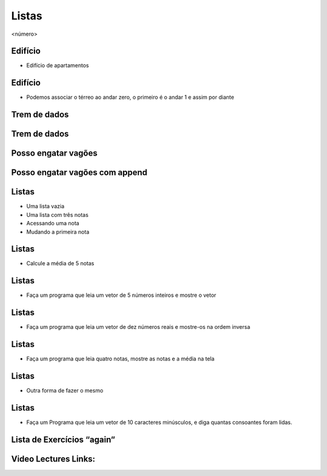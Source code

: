 ======
Listas
======


.. image:: img/TWP10_001.jpeg
   :height: 14.925cm
   :width: 9.258cm
   :alt: 


<número>

Edifício
========



+ Edifício de apartamentos




.. image:: img/TWP17_001.png
   :height: 3.412cm
   :width: 16.774cm
   :alt: 


Edifício
========



+ Podemos associar o térreo ao andar zero, o primeiro é o andar 1 e
  assim por diante


.. image:: img/TWP17_002.png
   :height: 6.597cm
   :width: 12.4cm
   :alt: 


.. image:: img/TWP17_003.png
   :height: 4.158cm
   :width: 6.2cm
   :alt: 


Trem de dados
=============


.. image:: img/TWP17_004.png
   :height: 12.8cm
   :width: 16.244cm
   :alt: 


Trem de dados
=============


.. image:: img/TWP17_005.png
   :height: 8.2cm
   :width: 24.756cm
   :alt: 


Posso engatar vagões
====================


.. image:: img/TWP17_006.png
   :height: 10cm
   :width: 25.303cm
   :alt: 


Posso engatar vagões com append
===============================


.. image:: img/TWP17_007.png
   :height: 8cm
   :width: 24.242cm
   :alt: 


Listas
======



+ Uma lista vazia





+ Uma lista com três notas





+ Acessando uma nota





+ Mudando a primeira nota




.. image:: img/TWP17_008.png
   :height: 1.031cm
   :width: 6.534cm
   :alt: 


.. image:: img/TWP17_009.png
   :height: 0.819cm
   :width: 11.535cm
   :alt: 


.. image:: img/TWP17_010.png
   :height: 1.666cm
   :width: 9.207cm
   :alt: 


.. image:: img/TWP17_011.png
   :height: 2.565cm
   :width: 9.312cm
   :alt: 


Listas
======



+ Calcule a média de 5 notas


.. image:: img/TWP17_012.png
   :height: 6.164cm
   :width: 14.842cm
   :alt: 


Listas
======



+ Faça um programa que leia um vetor de 5 números inteiros e mostre o
  vetor




.. image:: img/TWP17_013.png
   :height: 6.243cm
   :width: 18.123cm
   :alt: 


Listas
======



+ Faça um programa que leia um vetor de dez números reais e mostre-os
  na ordem inversa




.. image:: img/TWP17_014.png
   :height: 8.651cm
   :width: 19.208cm
   :alt: 


Listas
======



+ Faça um programa que leia quatro notas, mostre as notas e a média na
  tela


.. image:: img/TWP17_015.png
   :height: 11.508cm
   :width: 14.657cm
   :alt: 


Listas
======



+ Outra forma de fazer o mesmo


.. image:: img/TWP17_016.png
   :height: 8.651cm
   :width: 14.551cm
   :alt: 


Listas
======



+ Faça um Programa que leia um vetor de 10 caracteres minúsculos, e
  diga quantas consoantes foram lidas.




.. image:: img/TWP17_017.png
   :height: 10.477cm
   :width: 18.784cm
   :alt: 


Lista de Exercícios “again”
===========================


.. image:: img/TWP05_041.jpeg
   :height: 12.571cm
   :width: 9.411cm
   :alt: 

Video Lectures Links:
=====================

.. youtube:: IKbN7PnFqTQ
      :height: 315
      :width: 560
      :align: left
.. youtube:: 5fnldRu9D8I
      :height: 315
      :width: 560
      :align: left
.. youtube:: n4wutespgbM
      :height: 315
      :width: 560
      :align: left
.. youtube:: _ezpAhoU5B4
      :height: 315
      :width: 560
      :align: left
.. youtube:: f0tF-EIl3Mk
      :height: 315
      :width: 560
      :align: left
.. youtube:: tO8CsxgBn1g
      :height: 315
      :width: 560
      :align: left

